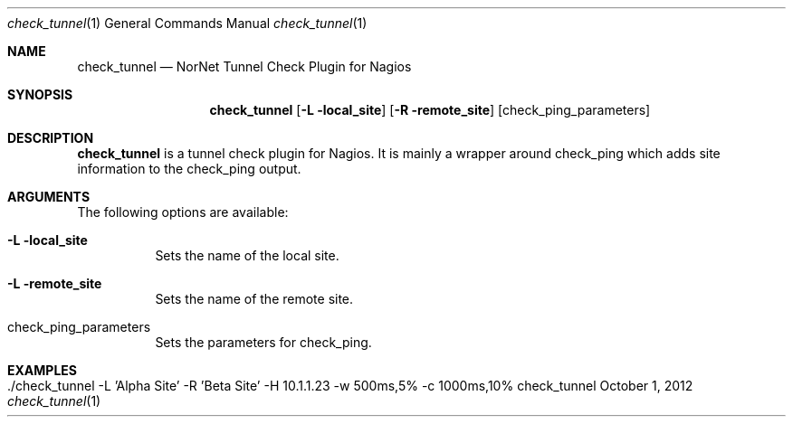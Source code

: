 .\" Node Setup
.\" Copyright (C) 2012-2017 by Thomas Dreibholz
.\"
.\" This program is free software: you can redistribute it and/or modify
.\" it under the terms of the GNU General Public License as published by
.\" the Free Software Foundation, either version 3 of the License, or
.\" (at your option) any later version.
.\"
.\" This program is distributed in the hope that it will be useful,
.\" but WITHOUT ANY WARRANTY; without even the implied warranty of
.\" MERCHANTABILITY or FITNESS FOR A PARTICULAR PURPOSE.  See the
.\" GNU General Public License for more details.
.\"
.\" You should have received a copy of the GNU General Public License
.\" along with this program.  If not, see <http://www.gnu.org/licenses/>.
.\"
.\" Contact: dreibh@simula.no
.\"
.\" ###### Setup ############################################################
.Dd October 1, 2012
.Dt check_tunnel 1
.Os check_tunnel
.\" ###### Name #############################################################
.Sh NAME
.Nm check_tunnel
.Nd NorNet Tunnel Check Plugin for Nagios
.\" ###### Synopsis #########################################################
.Sh SYNOPSIS
.Nm check_tunnel
.Op Fl L local_site
.Op Fl R remote_site
.Op check_ping_parameters
.\" ###### Description ######################################################
.Sh DESCRIPTION
.Nm check_tunnel
is a tunnel check plugin for Nagios. It is mainly a wrapper around check_ping
which adds site information to the check_ping output.
.Pp
.\" ###### Arguments ########################################################
.Sh ARGUMENTS
The following options are available:
.Bl -tag -width indent
.It Fl L local_site
Sets the name of the local site.
.It Fl L remote_site
Sets the name of the remote site.
.It check_ping_parameters
Sets the parameters for check_ping.
.El
.\" ###### Examples #########################################################
.Sh EXAMPLES
.Bl -tag -width indent
.It ./check_tunnel -L 'Alpha Site' -R 'Beta Site' -H 10.1.1.23 -w 500ms,5% -c 1000ms,10%
.El

